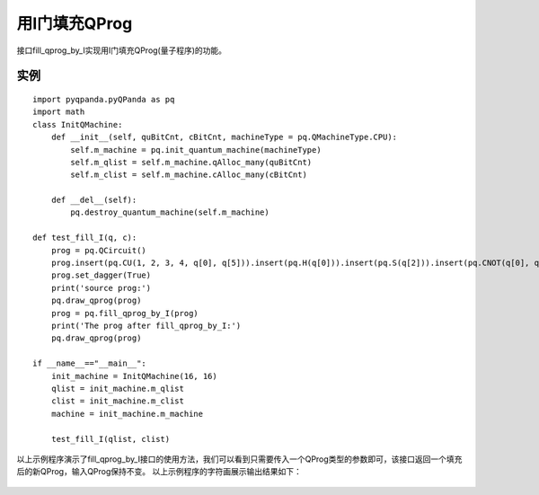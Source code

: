 用I门填充QProg
===============

接口fill_qprog_by_I实现用I门填充QProg(量子程序)的功能。

实例
---------------

::

    import pyqpanda.pyQPanda as pq
    import math
    class InitQMachine:
        def __init__(self, quBitCnt, cBitCnt, machineType = pq.QMachineType.CPU):
            self.m_machine = pq.init_quantum_machine(machineType)
            self.m_qlist = self.m_machine.qAlloc_many(quBitCnt)
            self.m_clist = self.m_machine.cAlloc_many(cBitCnt)
        
        def __del__(self):
            pq.destroy_quantum_machine(self.m_machine)

    def test_fill_I(q, c):
        prog = pq.QCircuit()
        prog.insert(pq.CU(1, 2, 3, 4, q[0], q[5])).insert(pq.H(q[0])).insert(pq.S(q[2])).insert(pq.CNOT(q[0], q[1])).insert(pq.CZ(q[1], q[2])).insert(pq.CR(q[2], q[1], math.pi/2))
        prog.set_dagger(True)
        print('source prog:')
        pq.draw_qprog(prog)
        prog = pq.fill_qprog_by_I(prog)
        print('The prog after fill_qprog_by_I:')
        pq.draw_qprog(prog)

    if __name__=="__main__":
        init_machine = InitQMachine(16, 16)
        qlist = init_machine.m_qlist
        clist = init_machine.m_clist
        machine = init_machine.m_machine

        test_fill_I(qlist, clist)

以上示例程序演示了fill_qprog_by_I接口的使用方法，我们可以看到只需要传入一个QProg类型的参数即可，该接口返回一个填充后的新QProg，输入QProg保持不变。
以上示例程序的字符画展示输出结果如下：

.. figure:: ./images/py_fill_prog_by_I.png
   :alt:
